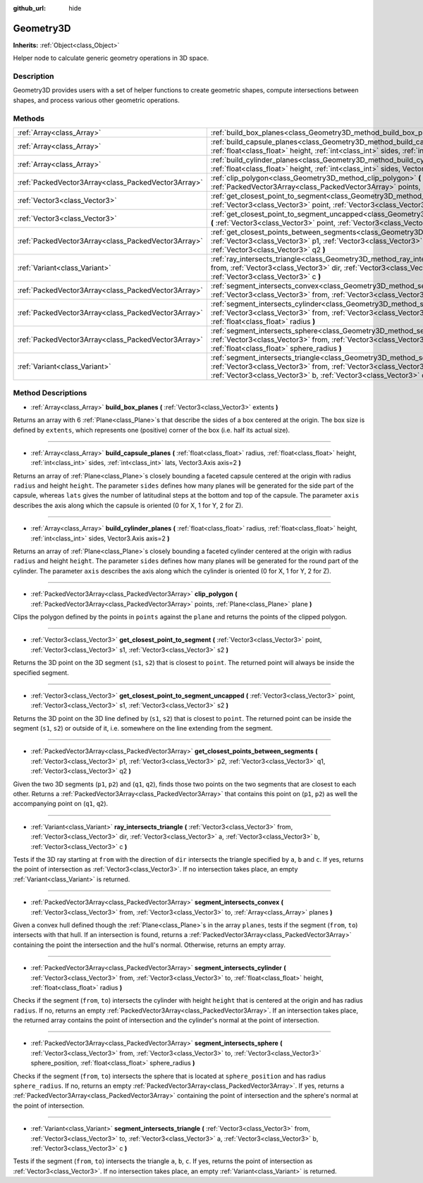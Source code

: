 :github_url: hide

.. Generated automatically by doc/tools/makerst.py in Godot's source tree.
.. DO NOT EDIT THIS FILE, but the Geometry3D.xml source instead.
.. The source is found in doc/classes or modules/<name>/doc_classes.

.. _class_Geometry3D:

Geometry3D
==========

**Inherits:** :ref:`Object<class_Object>`

Helper node to calculate generic geometry operations in 3D space.

Description
-----------

Geometry3D provides users with a set of helper functions to create geometric shapes, compute intersections between shapes, and process various other geometric operations.

Methods
-------

+-----------------------------------------------------+-----------------------------------------------------------------------------------------------------------------------------------------------------------------------------------------------------------------------------------------------------------------------------+
| :ref:`Array<class_Array>`                           | :ref:`build_box_planes<class_Geometry3D_method_build_box_planes>` **(** :ref:`Vector3<class_Vector3>` extents **)**                                                                                                                                                         |
+-----------------------------------------------------+-----------------------------------------------------------------------------------------------------------------------------------------------------------------------------------------------------------------------------------------------------------------------------+
| :ref:`Array<class_Array>`                           | :ref:`build_capsule_planes<class_Geometry3D_method_build_capsule_planes>` **(** :ref:`float<class_float>` radius, :ref:`float<class_float>` height, :ref:`int<class_int>` sides, :ref:`int<class_int>` lats, Vector3.Axis axis=2 **)**                                      |
+-----------------------------------------------------+-----------------------------------------------------------------------------------------------------------------------------------------------------------------------------------------------------------------------------------------------------------------------------+
| :ref:`Array<class_Array>`                           | :ref:`build_cylinder_planes<class_Geometry3D_method_build_cylinder_planes>` **(** :ref:`float<class_float>` radius, :ref:`float<class_float>` height, :ref:`int<class_int>` sides, Vector3.Axis axis=2 **)**                                                                |
+-----------------------------------------------------+-----------------------------------------------------------------------------------------------------------------------------------------------------------------------------------------------------------------------------------------------------------------------------+
| :ref:`PackedVector3Array<class_PackedVector3Array>` | :ref:`clip_polygon<class_Geometry3D_method_clip_polygon>` **(** :ref:`PackedVector3Array<class_PackedVector3Array>` points, :ref:`Plane<class_Plane>` plane **)**                                                                                                           |
+-----------------------------------------------------+-----------------------------------------------------------------------------------------------------------------------------------------------------------------------------------------------------------------------------------------------------------------------------+
| :ref:`Vector3<class_Vector3>`                       | :ref:`get_closest_point_to_segment<class_Geometry3D_method_get_closest_point_to_segment>` **(** :ref:`Vector3<class_Vector3>` point, :ref:`Vector3<class_Vector3>` s1, :ref:`Vector3<class_Vector3>` s2 **)**                                                               |
+-----------------------------------------------------+-----------------------------------------------------------------------------------------------------------------------------------------------------------------------------------------------------------------------------------------------------------------------------+
| :ref:`Vector3<class_Vector3>`                       | :ref:`get_closest_point_to_segment_uncapped<class_Geometry3D_method_get_closest_point_to_segment_uncapped>` **(** :ref:`Vector3<class_Vector3>` point, :ref:`Vector3<class_Vector3>` s1, :ref:`Vector3<class_Vector3>` s2 **)**                                             |
+-----------------------------------------------------+-----------------------------------------------------------------------------------------------------------------------------------------------------------------------------------------------------------------------------------------------------------------------------+
| :ref:`PackedVector3Array<class_PackedVector3Array>` | :ref:`get_closest_points_between_segments<class_Geometry3D_method_get_closest_points_between_segments>` **(** :ref:`Vector3<class_Vector3>` p1, :ref:`Vector3<class_Vector3>` p2, :ref:`Vector3<class_Vector3>` q1, :ref:`Vector3<class_Vector3>` q2 **)**                  |
+-----------------------------------------------------+-----------------------------------------------------------------------------------------------------------------------------------------------------------------------------------------------------------------------------------------------------------------------------+
| :ref:`Variant<class_Variant>`                       | :ref:`ray_intersects_triangle<class_Geometry3D_method_ray_intersects_triangle>` **(** :ref:`Vector3<class_Vector3>` from, :ref:`Vector3<class_Vector3>` dir, :ref:`Vector3<class_Vector3>` a, :ref:`Vector3<class_Vector3>` b, :ref:`Vector3<class_Vector3>` c **)**        |
+-----------------------------------------------------+-----------------------------------------------------------------------------------------------------------------------------------------------------------------------------------------------------------------------------------------------------------------------------+
| :ref:`PackedVector3Array<class_PackedVector3Array>` | :ref:`segment_intersects_convex<class_Geometry3D_method_segment_intersects_convex>` **(** :ref:`Vector3<class_Vector3>` from, :ref:`Vector3<class_Vector3>` to, :ref:`Array<class_Array>` planes **)**                                                                      |
+-----------------------------------------------------+-----------------------------------------------------------------------------------------------------------------------------------------------------------------------------------------------------------------------------------------------------------------------------+
| :ref:`PackedVector3Array<class_PackedVector3Array>` | :ref:`segment_intersects_cylinder<class_Geometry3D_method_segment_intersects_cylinder>` **(** :ref:`Vector3<class_Vector3>` from, :ref:`Vector3<class_Vector3>` to, :ref:`float<class_float>` height, :ref:`float<class_float>` radius **)**                                |
+-----------------------------------------------------+-----------------------------------------------------------------------------------------------------------------------------------------------------------------------------------------------------------------------------------------------------------------------------+
| :ref:`PackedVector3Array<class_PackedVector3Array>` | :ref:`segment_intersects_sphere<class_Geometry3D_method_segment_intersects_sphere>` **(** :ref:`Vector3<class_Vector3>` from, :ref:`Vector3<class_Vector3>` to, :ref:`Vector3<class_Vector3>` sphere_position, :ref:`float<class_float>` sphere_radius **)**                |
+-----------------------------------------------------+-----------------------------------------------------------------------------------------------------------------------------------------------------------------------------------------------------------------------------------------------------------------------------+
| :ref:`Variant<class_Variant>`                       | :ref:`segment_intersects_triangle<class_Geometry3D_method_segment_intersects_triangle>` **(** :ref:`Vector3<class_Vector3>` from, :ref:`Vector3<class_Vector3>` to, :ref:`Vector3<class_Vector3>` a, :ref:`Vector3<class_Vector3>` b, :ref:`Vector3<class_Vector3>` c **)** |
+-----------------------------------------------------+-----------------------------------------------------------------------------------------------------------------------------------------------------------------------------------------------------------------------------------------------------------------------------+

Method Descriptions
-------------------

.. _class_Geometry3D_method_build_box_planes:

- :ref:`Array<class_Array>` **build_box_planes** **(** :ref:`Vector3<class_Vector3>` extents **)**

Returns an array with 6 :ref:`Plane<class_Plane>`\ s that describe the sides of a box centered at the origin. The box size is defined by ``extents``, which represents one (positive) corner of the box (i.e. half its actual size).

----

.. _class_Geometry3D_method_build_capsule_planes:

- :ref:`Array<class_Array>` **build_capsule_planes** **(** :ref:`float<class_float>` radius, :ref:`float<class_float>` height, :ref:`int<class_int>` sides, :ref:`int<class_int>` lats, Vector3.Axis axis=2 **)**

Returns an array of :ref:`Plane<class_Plane>`\ s closely bounding a faceted capsule centered at the origin with radius ``radius`` and height ``height``. The parameter ``sides`` defines how many planes will be generated for the side part of the capsule, whereas ``lats`` gives the number of latitudinal steps at the bottom and top of the capsule. The parameter ``axis`` describes the axis along which the capsule is oriented (0 for X, 1 for Y, 2 for Z).

----

.. _class_Geometry3D_method_build_cylinder_planes:

- :ref:`Array<class_Array>` **build_cylinder_planes** **(** :ref:`float<class_float>` radius, :ref:`float<class_float>` height, :ref:`int<class_int>` sides, Vector3.Axis axis=2 **)**

Returns an array of :ref:`Plane<class_Plane>`\ s closely bounding a faceted cylinder centered at the origin with radius ``radius`` and height ``height``. The parameter ``sides`` defines how many planes will be generated for the round part of the cylinder. The parameter ``axis`` describes the axis along which the cylinder is oriented (0 for X, 1 for Y, 2 for Z).

----

.. _class_Geometry3D_method_clip_polygon:

- :ref:`PackedVector3Array<class_PackedVector3Array>` **clip_polygon** **(** :ref:`PackedVector3Array<class_PackedVector3Array>` points, :ref:`Plane<class_Plane>` plane **)**

Clips the polygon defined by the points in ``points`` against the ``plane`` and returns the points of the clipped polygon.

----

.. _class_Geometry3D_method_get_closest_point_to_segment:

- :ref:`Vector3<class_Vector3>` **get_closest_point_to_segment** **(** :ref:`Vector3<class_Vector3>` point, :ref:`Vector3<class_Vector3>` s1, :ref:`Vector3<class_Vector3>` s2 **)**

Returns the 3D point on the 3D segment (``s1``, ``s2``) that is closest to ``point``. The returned point will always be inside the specified segment.

----

.. _class_Geometry3D_method_get_closest_point_to_segment_uncapped:

- :ref:`Vector3<class_Vector3>` **get_closest_point_to_segment_uncapped** **(** :ref:`Vector3<class_Vector3>` point, :ref:`Vector3<class_Vector3>` s1, :ref:`Vector3<class_Vector3>` s2 **)**

Returns the 3D point on the 3D line defined by (``s1``, ``s2``) that is closest to ``point``. The returned point can be inside the segment (``s1``, ``s2``) or outside of it, i.e. somewhere on the line extending from the segment.

----

.. _class_Geometry3D_method_get_closest_points_between_segments:

- :ref:`PackedVector3Array<class_PackedVector3Array>` **get_closest_points_between_segments** **(** :ref:`Vector3<class_Vector3>` p1, :ref:`Vector3<class_Vector3>` p2, :ref:`Vector3<class_Vector3>` q1, :ref:`Vector3<class_Vector3>` q2 **)**

Given the two 3D segments (``p1``, ``p2``) and (``q1``, ``q2``), finds those two points on the two segments that are closest to each other. Returns a :ref:`PackedVector3Array<class_PackedVector3Array>` that contains this point on (``p1``, ``p2``) as well the accompanying point on (``q1``, ``q2``).

----

.. _class_Geometry3D_method_ray_intersects_triangle:

- :ref:`Variant<class_Variant>` **ray_intersects_triangle** **(** :ref:`Vector3<class_Vector3>` from, :ref:`Vector3<class_Vector3>` dir, :ref:`Vector3<class_Vector3>` a, :ref:`Vector3<class_Vector3>` b, :ref:`Vector3<class_Vector3>` c **)**

Tests if the 3D ray starting at ``from`` with the direction of ``dir`` intersects the triangle specified by ``a``, ``b`` and ``c``. If yes, returns the point of intersection as :ref:`Vector3<class_Vector3>`. If no intersection takes place, an empty :ref:`Variant<class_Variant>` is returned.

----

.. _class_Geometry3D_method_segment_intersects_convex:

- :ref:`PackedVector3Array<class_PackedVector3Array>` **segment_intersects_convex** **(** :ref:`Vector3<class_Vector3>` from, :ref:`Vector3<class_Vector3>` to, :ref:`Array<class_Array>` planes **)**

Given a convex hull defined though the :ref:`Plane<class_Plane>`\ s in the array ``planes``, tests if the segment (``from``, ``to``) intersects with that hull. If an intersection is found, returns a :ref:`PackedVector3Array<class_PackedVector3Array>` containing the point the intersection and the hull's normal. Otherwise, returns an empty array.

----

.. _class_Geometry3D_method_segment_intersects_cylinder:

- :ref:`PackedVector3Array<class_PackedVector3Array>` **segment_intersects_cylinder** **(** :ref:`Vector3<class_Vector3>` from, :ref:`Vector3<class_Vector3>` to, :ref:`float<class_float>` height, :ref:`float<class_float>` radius **)**

Checks if the segment (``from``, ``to``) intersects the cylinder with height ``height`` that is centered at the origin and has radius ``radius``. If no, returns an empty :ref:`PackedVector3Array<class_PackedVector3Array>`. If an intersection takes place, the returned array contains the point of intersection and the cylinder's normal at the point of intersection.

----

.. _class_Geometry3D_method_segment_intersects_sphere:

- :ref:`PackedVector3Array<class_PackedVector3Array>` **segment_intersects_sphere** **(** :ref:`Vector3<class_Vector3>` from, :ref:`Vector3<class_Vector3>` to, :ref:`Vector3<class_Vector3>` sphere_position, :ref:`float<class_float>` sphere_radius **)**

Checks if the segment (``from``, ``to``) intersects the sphere that is located at ``sphere_position`` and has radius ``sphere_radius``. If no, returns an empty :ref:`PackedVector3Array<class_PackedVector3Array>`. If yes, returns a :ref:`PackedVector3Array<class_PackedVector3Array>` containing the point of intersection and the sphere's normal at the point of intersection.

----

.. _class_Geometry3D_method_segment_intersects_triangle:

- :ref:`Variant<class_Variant>` **segment_intersects_triangle** **(** :ref:`Vector3<class_Vector3>` from, :ref:`Vector3<class_Vector3>` to, :ref:`Vector3<class_Vector3>` a, :ref:`Vector3<class_Vector3>` b, :ref:`Vector3<class_Vector3>` c **)**

Tests if the segment (``from``, ``to``) intersects the triangle ``a``, ``b``, ``c``. If yes, returns the point of intersection as :ref:`Vector3<class_Vector3>`. If no intersection takes place, an empty :ref:`Variant<class_Variant>` is returned.

.. |virtual| replace:: :abbr:`virtual (This method should typically be overridden by the user to have any effect.)`
.. |const| replace:: :abbr:`const (This method has no side effects. It doesn't modify any of the instance's member variables.)`
.. |vararg| replace:: :abbr:`vararg (This method accepts any number of arguments after the ones described here.)`
.. |constructor| replace:: :abbr:`constructor (This method is used to construct a type.)`
.. |operator| replace:: :abbr:`operator (This method describes a valid operator to use with this type as left-hand operand.)`
